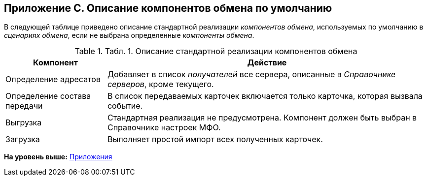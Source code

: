 [[ariaid-title1]]
== Приложение С. Описание компонентов обмена по умолчанию

В следующей таблице приведено описание стандартной реализации [.dfn .term]_компонентов обмена_, используемых по умолчанию в [.dfn .term]_сценариях обмена_, если не выбрана определенные [.dfn .term]_компоненты обмена_.

.[.table--title-label]##Табл. 1. ##[.title]##Описание стандартной реализации компонентов обмена##
[width="100%",cols="24%,76%",options="header",]
|===
|Компонент |Действие
|Определение адресатов |Добавляет в список [.dfn .term]_получателей_ все сервера, описанные в [.dfn .term]_Справочнике серверов_, кроме текущего.
|Определение состава передачи |В список передаваемых карточек включается только карточка, которая вызвала событие.
|Выгрузка |Стандартная реализация не предусмотрена. Компонент должен быть выбран в Справочнике настроек МФО.
|Загрузка |Выполняет простой импорт всех полученных карточек.
|===

*На уровень выше:* xref:../topics/Appendixes.adoc[Приложения]
